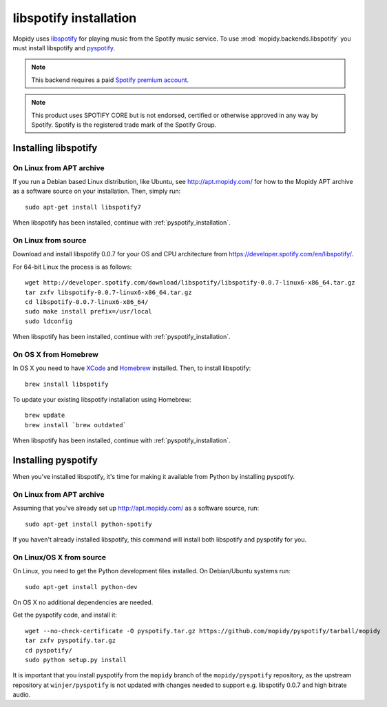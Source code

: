 ***********************
libspotify installation
***********************

Mopidy uses `libspotify
<http://developer.spotify.com/en/libspotify/overview/>`_ for playing music from
the Spotify music service. To use :mod:`mopidy.backends.libspotify` you must
install libspotify and `pyspotify <http://github.com/mopidy/pyspotify>`_.

.. note::

    This backend requires a paid `Spotify premium account
    <http://www.spotify.com/no/get-spotify/premium/>`_.

.. note::

    This product uses SPOTIFY CORE but is not endorsed, certified or otherwise
    approved in any way by Spotify. Spotify is the registered trade mark of the
    Spotify Group.


Installing libspotify
=====================


On Linux from APT archive
-------------------------

If you run a Debian based Linux distribution, like Ubuntu, see
http://apt.mopidy.com/ for how to the Mopidy APT archive as a software source
on your installation. Then, simply run::

    sudo apt-get install libspotify7

When libspotify has been installed, continue with
:ref:`pyspotify_installation`.


On Linux from source
--------------------

Download and install libspotify 0.0.7 for your OS and CPU architecture from
https://developer.spotify.com/en/libspotify/.

For 64-bit Linux the process is as follows::

    wget http://developer.spotify.com/download/libspotify/libspotify-0.0.7-linux6-x86_64.tar.gz
    tar zxfv libspotify-0.0.7-linux6-x86_64.tar.gz
    cd libspotify-0.0.7-linux6-x86_64/
    sudo make install prefix=/usr/local
    sudo ldconfig

When libspotify has been installed, continue with
:ref:`pyspotify_installation`.


On OS X from Homebrew
---------------------

In OS X you need to have `XCode <http://developer.apple.com/tools/xcode/>`_ and
`Homebrew <http://mxcl.github.com/homebrew/>`_ installed. Then, to install
libspotify::

    brew install libspotify

To update your existing libspotify installation using Homebrew::

    brew update
    brew install `brew outdated`

When libspotify has been installed, continue with
:ref:`pyspotify_installation`.


.. _pyspotify_installation:

Installing pyspotify
====================

When you've installed libspotify, it's time for making it available from Python
by installing pyspotify.


On Linux from APT archive
-------------------------

Assuming that you've already set up http://apt.mopidy.com/ as a software
source, run::

    sudo apt-get install python-spotify

If you haven't already installed libspotify, this command will install both
libspotify and pyspotify for you.


On Linux/OS X from source
-------------------------

On Linux, you need to get the Python development files installed. On
Debian/Ubuntu systems run::

    sudo apt-get install python-dev

On OS X no additional dependencies are needed.

Get the pyspotify code, and install it::

    wget --no-check-certificate -O pyspotify.tar.gz https://github.com/mopidy/pyspotify/tarball/mopidy
    tar zxfv pyspotify.tar.gz
    cd pyspotify/
    sudo python setup.py install

It is important that you install pyspotify from the ``mopidy`` branch of the
``mopidy/pyspotify`` repository, as the upstream repository at
``winjer/pyspotify`` is not updated with changes needed to support e.g.
libspotify 0.0.7 and high bitrate audio.
